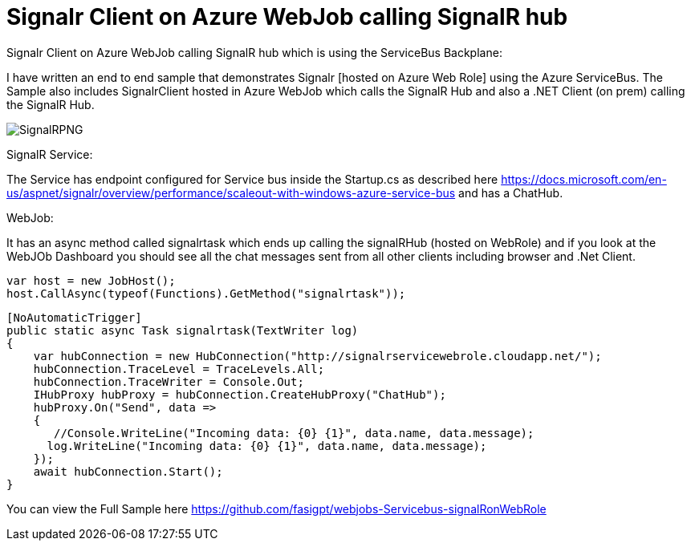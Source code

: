 = Signalr Client on Azure WebJob calling SignalR hub 
:hp-tags: WebJobs,azure,SignalR
:hp-alt-title: Signalr Client on Azure WebJob calling SignalR hub which is using the ServiceBus Backplane
:published_at: 2017-06-21

Signalr Client on Azure WebJob calling SignalR hub which is using the ServiceBus Backplane:

I have written an end to end sample that demonstrates Signalr [hosted on Azure Web Role] using the Azure ServiceBus. The Sample also includes SignalrClient hosted in Azure WebJob which calls the SignalR Hub and also a .NET Client (on prem) calling the SignalR Hub.

image::SignalRPNG.PNG[]

SignalR Service:

The Service has endpoint configured for Service bus inside the Startup.cs as described here https://docs.microsoft.com/en-us/aspnet/signalr/overview/performance/scaleout-with-windows-azure-service-bus and has a ChatHub.

WebJob:

It has an async method called signalrtask which ends up calling the signalRHub (hosted on WebRole) and if you look at the WebJOb Dashboard you should see all the chat messages sent from all other clients including browser and .Net Client.

          var host = new JobHost();
          host.CallAsync(typeof(Functions).GetMethod("signalrtask"));

        [NoAutomaticTrigger]
        public static async Task signalrtask(TextWriter log)
        {
            var hubConnection = new HubConnection("http://signalrservicewebrole.cloudapp.net/");
            hubConnection.TraceLevel = TraceLevels.All;
            hubConnection.TraceWriter = Console.Out;
            IHubProxy hubProxy = hubConnection.CreateHubProxy("ChatHub");
            hubProxy.On("Send", data =>
            {
               //Console.WriteLine("Incoming data: {0} {1}", data.name, data.message);
              log.WriteLine("Incoming data: {0} {1}", data.name, data.message);
            });
            await hubConnection.Start();
        }


You can view the Full Sample here https://github.com/fasigpt/webjobs-Servicebus-signalRonWebRole 
